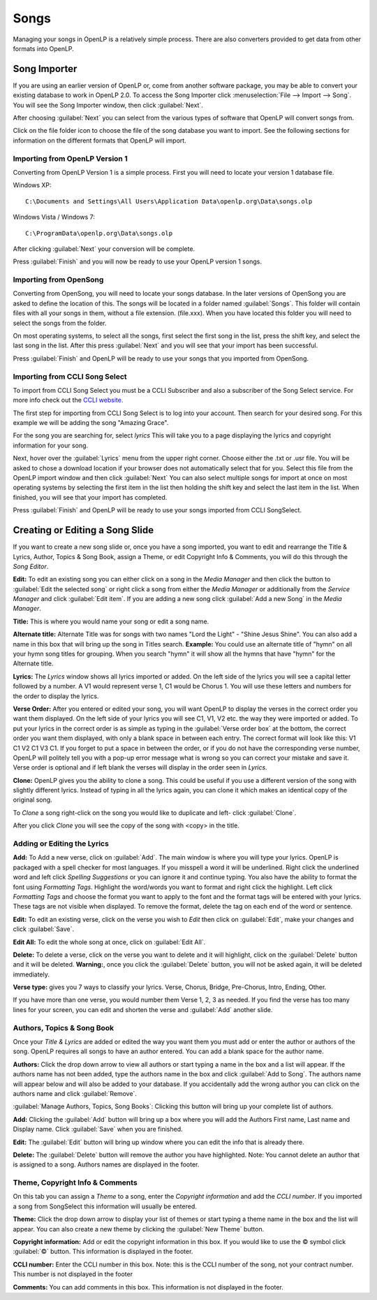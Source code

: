 =====
Songs 
=====

Managing your songs in OpenLP is a relatively simple process. There are also 
converters provided to get data from other formats into OpenLP.

Song Importer
=============

If you are using an earlier version of OpenLP or, come from another software 
package, you may be able to convert your existing database to work in OpenLP
2.0. To access the Song Importer click :menuselection:`File --> Import --> Song`.
You will see the Song Importer window, then click :guilabel:`Next`.

.. image:: pics/songimporter.png 

After choosing :guilabel:`Next` you can select from the various types of 
software that OpenLP will convert songs from.

.. image:: pics/songimporterchoices.png

Click on the file folder icon to choose the file of the song database you
want to import. See the following sections for information on the different 
formats that OpenLP will import.

Importing from OpenLP Version 1
^^^^^^^^^^^^^^^^^^^^^^^^^^^^^^^

Converting from OpenLP Version 1 is a simple process. First you will 
need to locate your version 1 database file.

Windows XP::

    C:\Documents and Settings\All Users\Application Data\openlp.org\Data\songs.olp

Windows Vista / Windows 7::

    C:\ProgramData\openlp.org\Data\songs.olp

After clicking :guilabel:`Next` your conversion will be complete. 

.. image:: pics/finishedimport.png

Press :guilabel:`Finish` and you will now be ready to use your OpenLP 
version 1 songs.

Importing from OpenSong
^^^^^^^^^^^^^^^^^^^^^^^

Converting from OpenSong, you will need to locate your songs database. In the 
later versions of OpenSong you are asked to define the location of this. The 
songs will be located in a folder named :guilabel:`Songs`. This folder will
contain files with all your songs in them, without a file extension. (file.xxx).
When you have located this folder you will need to select the songs from
the folder.

.. image:: pics/selectsongs.png

On most operating systems, to select all the songs, first select the first song
in the list, press the shift key, and select the last song in the list. After
this press :guilabel:`Next` and you will see that your import has been 
successful.

.. image:: pics/finishedimport.png

Press :guilabel:`Finish` and OpenLP will be ready to use your songs that you
imported from OpenSong.

Importing from CCLI Song Select
^^^^^^^^^^^^^^^^^^^^^^^^^^^^^^^

To import from CCLI Song Select you must be a CCLI Subscriber and also a 
subscriber of the Song Select service. For more info check out the `CCLI website.
<http://www.ccli.com>`_ 

The first step for importing from CCLI Song Select is to log into your account.
Then search for your desired song. For this example we will be adding the song
"Amazing Grace". 

.. image:: pics/songselectsongsearch.png

For the song you are searching for, select `lyrics` This will take you to a 
page displaying the lyrics and copyright information for your song.

.. image:: pics/songselectlyrics.png

Next, hover over the :guilabel:`Lyrics` menu from the upper right corner.
Choose either the .txt or .usr file. You will be asked to chose a download
location if your browser does not automatically select that for you. Select 
this file from the OpenLP import window and then click :guilabel:`Next` You can
also select multiple songs for import at once on most operating systems by 
selecting the first item in the list then holding the shift key and select the
last item in the list. When finished, you will see that your import has 
completed.

.. image:: pics/finishedimport.png

Press :guilabel:`Finish` and OpenLP will be ready to use your songs imported
from CCLI SongSelect.

Creating or Editing a Song Slide
================================

If you want to create a new song slide or, once you have a song imported, you 
want to edit and rearrange the Title & Lyrics, Author, Topics & Song Book, 
assign a Theme, or edit Copyright Info & Comments, you will do this through the 
`Song Editor`. 

**Edit:** To edit an existing song you can either click on a song in the 
`Media Manager` and then click the button to :guilabel:`Edit the selected song` 
or right click a song from either the `Media Manager` or additionally from the 
`Service Manager` and click :guilabel:`Edit item`. If you are adding a new song 
click :guilabel:`Add a new Song` in the `Media Manager`.

.. image:: pics/song_edit_lyrics.png

**Title:** This is where you would name your song or edit a song name.

**Alternate title:** Alternate Title was for songs with two names 
"Lord the Light" - "Shine Jesus Shine". You can also add a name in this box that 
will bring up the song in Titles search. **Example:** You could use an alternate 
title of "hymn" on all your hymn song titles for grouping. When you search "hymn" 
it will show all the hymns that have "hymn" for the Alternate title. 

**Lyrics:** The *Lyrics* window shows all lyrics imported or added. On the left 
side of the lyrics you will see a capital letter followed by a number. A V1 
would represent verse 1, C1 would be Chorus 1. You will use these letters and
numbers for the order to display the lyrics.

**Verse Order:** After you entered or edited your song, you will want OpenLP to 
display the verses in the correct order you want them displayed. On the left side 
of your lyrics you will see C1, V1, V2 etc. the way they were imported or added. 
To put your lyrics in the correct order is as simple as typing in the 
:guilabel:`Verse order box` at the bottom, the correct order you want them 
displayed, with only a blank space in between each entry. The correct format will 
look like this: V1 C1 V2 C1 V3 C1. If you forget to put a space in between the 
order, or if you do not have the corresponding verse number, OpenLP will politely 
tell you with a pop-up error message what is wrong so you can correct your 
mistake and save it. Verse order is optional and if left blank the verses will 
display in the order seen in *Lyrics*.

.. image:: pics/song_edit_verse_error.png

**Clone:** OpenLP gives you the ability to clone a song. This could be useful if 
you use a different version of the song with slightly different lyrics. Instead
of typing in all the lyrics again, you can clone it which makes an identical 
copy of the original song.

To *Clone* a song right-click on the song you would like to duplicate and left-
click :guilabel:`Clone`. 

.. image:: pics/song_edit_clone.png

After you click *Clone* you will see the copy of the song with <copy> in the 
title.

.. image:: pics/song_edit_copy.png

Adding or Editing the Lyrics
^^^^^^^^^^^^^^^^^^^^^^^^^^^^

**Add:** To Add a new verse, click on :guilabel:`Add`. The main window is where
you will type your lyrics. OpenLP is packaged with a spell checker for most 
languages. If you misspell a word it will be underlined. Right click the 
underlined word and left click *Spelling Suggestions* or you can ignore it and
continue typing. You also have the ability to format the font using *Formatting
Tags*. Highlight the word/words you want to format and right click the highlight. 
Left click *Formatting Tags* and choose the format you want to apply to the font 
and the format tags will be entered with your lyrics. These tags are not visible 
when displayed. To remove the format, delete the tag on each end of the word or 
sentence. 

**Edit:** To edit an existing verse, click on the verse you wish to *Edit* then click on 
:guilabel:`Edit`, make your changes and click :guilabel:`Save`. 

**Edit All:** To edit the whole song at once, click on :guilabel:`Edit All`.
 
**Delete:** To delete a verse, click on the verse you want to delete and it will
highlight, click on the :guilabel:`Delete` button and it will be deleted.
**Warning:**, once you click the :guilabel:`Delete` button, you will not be
asked again, it will be deleted immediately.

.. image:: pics/song_edit_verse_type.png

**Verse type:** gives you 7 ways to classify your lyrics. Verse, Chorus, Bridge, 
Pre-Chorus, Intro, Ending, Other. 

If you have more than one verse, you would number them Verse 1, 2, 3 as needed. 
If you find the verse has too many lines for your screen, you can edit and 
shorten the verse and :guilabel:`Add` another slide. 

Authors, Topics & Song Book
^^^^^^^^^^^^^^^^^^^^^^^^^^^

Once your *Title & Lyrics* are added or edited the way you want them you must 
add or enter the author or authors of the song. OpenLP requires all songs to 
have an author entered. You can add a blank space for the author name.

.. image:: pics/song_edit_authors.png

**Authors:** Click the drop down arrow to view all authors or start typing a name
in the box and a list will appear. If the authors name has not been added, type
the authors name in the box and click :guilabel:`Add to Song`. The authors name
will appear below and will also be added to your database. If you accidentally add
the wrong author you can click on the authors name and click :guilabel:`Remove`.

:guilabel:`Manage Authors, Topics, Song Books`: Clicking this button will bring 
up your complete list of authors.

.. image:: pics/song_edit_maintenance.png

**Add:** Clicking the :guilabel:`Add` button will bring up a box where you will
add the Authors First name, Last name and Display name. Click :guilabel:`Save`
when you are finished.

.. image:: pics/song_edit_author_maintenance.png

**Edit:** The :guilabel:`Edit` button will bring up window where you can edit
the info that is already there.

**Delete:** The :guilabel:`Delete` button will remove the author you have 
highlighted. Note: You cannot delete an author that is assigned to a song. 
Authors names are displayed in the footer.

Theme, Copyright Info & Comments
^^^^^^^^^^^^^^^^^^^^^^^^^^^^^^^^

On this tab you can assign a *Theme* to a song, enter the *Copyright information*
and add the *CCLI number*. If you imported a song from SongSelect this 
information will usually be entered.

.. image:: pics/song_edit_theme_copyright.png

**Theme:** Click the drop down arrow to display your list of themes or start 
typing a theme name in the box and the list will appear. You can also create a 
new theme by clicking the :guilabel:`New Theme` button. 

**Copyright information:** Add or edit the copyright information in this box. If 
you would like to use the © symbol click :guilabel:`©` button. This information
is displayed in the footer.

**CCLI number:** Enter the CCLI number in this box. Note: this is the CCLI number
of the song, not your contract number. This number is not displayed in the footer

**Comments:** You can add comments in this box. This information is not 
displayed in the footer.
